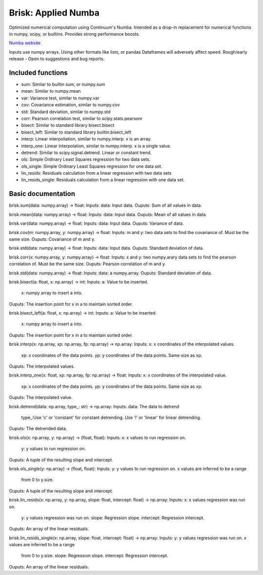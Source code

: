 Brisk: Applied Numba
====================

Optimized numerical computation using Continuum's Numba. Intended as a drop-in replacement
for numerical functions in numpy, scipy, or builtins. Provides strong performance boosts.

`Numba website <http://numba.pydata.org/>`_

Inputs use numpy arrays. Using other formats like lists, or pandas Dataframes
will adversely affect speed.
Rough/early release - Open to suggestions and bug reports.

Included functions
------------------

- sum: Similar to builtin sum, or numpy.sum
- mean: Similar to numpy.mean
- var: Variance test, similar to numpy.var
- cov: Covariance estimation, similar to numpy.cov
- std: Standard deviation, similar to numpy.std
- corr: Pearson correlation test, similar to scipy.stats.pearsonr
- bisect: Similar to standard library bisect.bisect
- bisect_left: Similar to standard library builtin.bisect_left
- interp: Linear interpoliation, similar to numpy.interp. x is an array.
- interp_one: Linear interpolation, similar to numpy.interp. x is a single value.
- detrend: Similar to scipy.signal.detrend. Linear or constant trend.
- ols: Simple Ordinary Least Squares regression for two data sets.
- ols_single: Simple Ordinary Least Squares regression for one data set.
- lin_resids: Residuals calculation from a linear regression with two data sets
- lin_resids_single: Residuals calculation from a linear regression with one data set.


Basic documentation
-------------------

brisk.sum(data: numpy.array) -> float:
Inputs: data: Input data.
Ouputs: Sum of all values in data.


brisk.mean(data: numpy.array) -> float:
Inputs: data: Input data.
Ouputs: Mean of all values in data.


brisk.var(data: numpy.array) -> float:
Inputs: data: Input data.
Ouputs: Variance of data.


brisk.cov(m: numpy.array, y: numpy.array) -> float:
Inputs: m and y: two data sets to find the covariance of.
Must be the same size.
Ouputs: Covariance of m and y.


brisk.std(data: numpy.array) -> float:
Inputs: data: Input data.
Ouputs: Standard deviation of data.


brisk.corr(x: numpy.array, y: numpy.array) -> float:
Inputs: x and y: two numpy.arary data sets to find the pearson correlation of.
Must be the same size.
Ouputs: Pearson correlation of m and y.


brisk.std(data: numpy.array) -> float:
Inputs: data: a numpy.array.
Ouputs: Standard deviation of data.


brisk.bisect(a: float, x: np.array) -> int:
Inputs: a: Value to be inserted.
        x: numpy array to insert a into.
Ouputs: The insertion point for x in a to maintain sorted order.


brisk.bisect_left(a: float, x: np.array) -> int:
Inputs: a: Value to be inserted.
        x: numpy array to insert a into.
Ouputs: The insertion point for x in a to maintain sorted order.


brisk.interp(x: np.array, xp: np.array, fp: np.array) -> np.array:
Inputs: x: x coordinates of the interpolated values.
        xp: x coordinates of the data points.
        yp: y coordinates of the data points. Same size as xp.
Ouputs: The interpolated values.


brisk.interp_one(x: float, xp: np.array, fp: np.array) -> float:
Inputs: x: x coordinates of the interpolated value.
        xp: x coordinates of the data points.
        yp: y coordinates of the data points. Same size as xp.
Ouputs: The interpolated value.


brisk.detrend(data: np.array, type_: str) -> np.array:
Inputs: data: The data to detrend
        type_:Use 'c' or 'constant' for constant detrending.
        Use 'l' or 'linear' for linear detrending.
Ouputs: The detrended data.


brisk.ols(x: np.array, y: np.array) -> (float, float):
Inputs: x: x values to run regression on.
        y: y values to run regression on.
Ouputs: A tuple of the resulting slope and intercept.


brisk.ols_single(y: np.array) -> (float, float):
Inputs: y: y values to run regression on. x values are inferred to be a range
        from 0 to y.size.
Ouputs: A tuple of the resulting slope and intercept.


brisk.lin_resids(x: np.array, y: np.array, slope: float, intercept: float) -> np.array:
Inputs: x: x values regression was run on.
        y: y values regression was run on.
        slope: Regression slope.
        intercept: Regression intercept.
Ouputs: An array of the linear residuals.


brisk.lin_resids_single(x: np.array, slope: float, intercept: float) -> np.array:
Inputs: y: y values regression was run on. x values are inferred to be a range
        from 0 to y.size.
        slope: Regression slope.
        intercept: Regression intercept.
Ouputs: An array of the linear residuals.